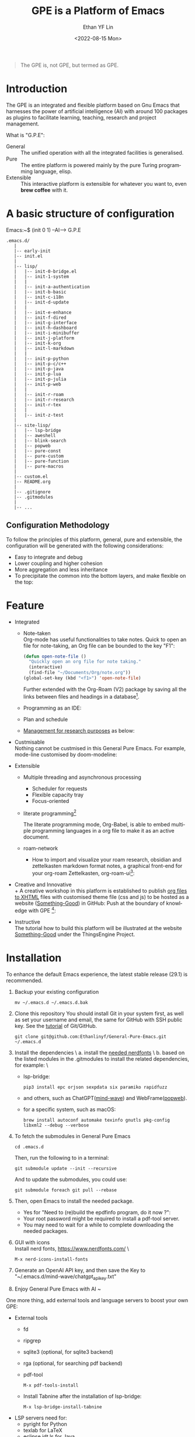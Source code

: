 #+options: ':nil *:t -:t ::t <:t H:3 \n:nil ^:t arch:headline author:t
#+options: broken-links:nil c:nil creator:nil d:(not "LOGBOOK") date:t e:t
#+options: email:nil f:t inline:t num:nil p:nil pri:nil prop:nil stat:t tags:t
#+options: tasks:t tex:t timestamp:t title:t toc:t todo:t |:t
#+title: GPE is a Platform of Emacs
#+date: <2022-08-15 Mon>
#+author: Ethan YF Lin
#+email: e.yflin@gmail.com
#+language: en
#+select_tags: export
#+exclude_tags: noexport
#+creator: Emacs 29.1.50 (Org mode 9.5.4)
#+cite_export:
#+startup: overview 

#+begin_quote
The GPE is, not GPE, but termed as GPE. 
#+end_quote

* Introduction
 [[./site-lisp/figure/GPE-Dashboard-2023-09-14.png]]
 
The GPE is an integrated and flexible platform based on Gnu Emacs that
harnesses the power of artificial intelligence (AI) with around 100
packages as plugins to facilitate learning, teaching, research and project
management.

What is "G.P.E": 
- General :: The unified operation with all the integrated facilities is generalised.
- Pure :: The entire platform is powered mainly by the pure Turing programming
  language, elisp.
- Extensible :: This interactive platform is extensible for whatever you want
  to, even *brew coffee* with it. 

[[./site-lisp/figure/GPE-Framework_4.png]]

* A basic structure of configuration
Emacs:~$ (init 0 1) --AI--> G.P.E
#+BEGIN_EXAMPLE
  .emacs.d/
     |
     |-- early-init
     |-- init.el
     |
     |-- lisp/
     |   |-- init-0-bridge.el
     |   |-- init-1-system
     |   |
     |   |-- init-a-authentication
     |   |-- init-b-basic
     |   |-- init-c-i18n
     |   |-- init-d-update
     |   |
     |   |-- init-e-enhance
     |   |-- init-f-dired
     |   |-- init-g-interface
     |   |-- init-h-dashboard
     |   |-- init-i-minibuffer
     |   |-- init-j-platform
     |   |-- init-k-org
     |   |-- init-l-markdown
     |   |
     |   |-- init-p-python
     |   |-- init-p-c/c++
     |   |-- init-p-java
     |   |-- init-p-lua
     |   |-- init-p-julia
     |   |-- init-p-web
     |   |
     |   |-- init-r-roam
     |   |-- init-r-research
     |   |-- init-r-tex
     |   |
     |   |-- init-z-test
     |
     |-- site-lisp/
     |   |-- lsp-bridge
     |   |-- aweshell
     |   |-- blink-search
     |   |-- popweb
     |   |-- pure-const
     |   |-- pure-custom
     |   |-- pure-function
     |   |-- pure-macros
     |
     |-- custom.el
     |-- README.org
     |
     |-- .gitignore
     |-- .gitmodules
     |
     |-- ...
#+END_EXAMPLE
** Configuration Methodology
To follow the principles of this platform, general, pure and
extensible, the configuration will be generated with the following
considerations:
- Easy to integrate and debug
- Lower coupling and higher cohesion
- More aggregation and less inheritance
- To precipitate the common into the bottom layers, and make flexible on the top:

[[./site-lisp/figure/Configuration_Metodology_7.jpg]]

* Feature
- Integrated
  + Note-taken \\
    Org-mode has useful functionalities to take notes. Quick to open an
    file for note-taking, an Org file can be bounded to the key "F1":
    #+begin_src emacs-lisp
      (defun open-note-file ()
        "Quickly open an org file for note taking."
        (interactive)
        (find-file "~/Documents/Org/note.org"))
      (global-set-key (kbd "<f1>") 'open-note-file)
    #+end_src

    Further extended with the Org-Roam (V2) package by saving all the links between
    files and headings in a database[fn:1].
    [[./site-lisp/figure/org-roam-network.png]]

  + Programming as an IDE:

    [[./site-lisp/figure/Emacs_elisp_programming.png]]

  + Plan and schedule

    [[./site-lisp/figure/TaskManagement.png]]

  + [[https://www.thethingsengine.org/git-for-research.html][Management for research purposes]] as below:

    [[./site-lisp/figure/Git-for-research-project.png]]

- Custmisable \\
  Nothing cannot be custmised in this General Pure Emacs. For example,
  mode-line customised by doom-modeline:

  [[./site-lisp/figure/mode-line.png]]

- Extensible
  + Multiple threading and asynchronous processing
    - Scheduler for requests
    - Flexible capacity tray
    - Focus-oriented

  + literate programming[fn:2] \\

    [[./site-lisp/figure/literate-programming.png]]

    The literate programming mode, Org-Babel, is able to embed multiple
    programming languages in a org file to make it as an active document.
  + roam-network

    * How to import and visualize your roam research, obsidian and
      zettelkasten markdown format notes, a graphical front-end for
      your org-roam Zettelkasten, org-roam-ui[fn:3]:

      [[./site-lisp/figure/roam-research-ui.png]]

- Creative and Innovative \\
  + A creative workshop in this platform is established to publish [[https://www.thethingsengine.org/org2xhtml.html][org
    files to XHTML]] files with customised theme file (css and js) to be
    hosted as a website ([[https://www.thethingsengine.org/index.html][Something-Good]]) in GitHub:
    [[./site-lisp/figure/org2xhtml.png]]
  Push at the boundary of knowledge with GPE [fn:4]:

  [[./site-lisp/figure/creative_emacs.jpg]]

- Instructive \\
  The tutorial how to build this platform will be illustrated at the
  website [[https://thethingsengine.org][Something-Good]] under the
  ThingsEngine Project.

* Installation
To enhance the default Emacs experience, the latest stable release (29.1) is
recommended.

1. Backup your existing configuration
   #+begin_src shell
     mv ~/.emacs.d ~/.emacs.d.bak
   #+end_src
2. Clone this repository
   You should install Git in your system first, as well as set your
   username and email, the same for GitHub with SSH public key. See the [[https://github.com/Ethanlinyf/Git-GitHub-Tutorial][tutorial]] of
   Git/GitHub. 
   #+begin_src shell
     git clone git@github.com:Ethanlinyf/General-Pure-Emacs.git ~/.emacs.d
   #+end_src
3. Install the dependencies \
   a. install the [[https://www.nerdfonts.com][needed nerdfonts]] \
   b. based on the listed modules in the .gitmodules to install the
   related dependencies, for example: \
      - lsp-bridge:
        #+begin_src shell
          pip3 install epc orjson sexpdata six paramiko rapidfuzz
        #+end_src
      - and others, such as ChatGPT([[https://github.com/manateelazycat/mind-wave/][mind-wave]]) and WebFrame([[https://github.com/manateelazycat/popweb/][popweb]]).
      - for a specific system, such as macOS:
        #+begin_src shell
          brew install autoconf automake texinfo gnutls pkg-config libxml2 --debug --verbose
        #+end_src
4. To fetch the submodules in General Pure Emacs
   #+begin_src shell
     cd .emacs.d
   #+end_src
   Then, run the following to in a terminal:
   #+begin_src elisp
     git submodule update --init --recursive
   #+end_src
   
   And to update the submodules, you could use:

   #+begin_src shell
     git submodule foreach git pull --rebase
   #+end_src

5. Then, open Emacs to install the needed package.
   - Yes for "Need to (re)build the epdfinfo program, do it now ?":
   - Your root password might be required to install a pdf-tool server.
   - You may need to wait for a while to complete downloading the
     needed packages.

6. GUI with icons \\
   Install nerd fonts, https://www.nerdfonts.com/ \
   #+begin_src elisp
     M-x nerd-icons-install-fonts
   #+end_src

7. Generate an OpenAI API key, and then save the Key to "~/.emacs.d/mind-wave/chatgpt_api_key.txt"
   
8. Enjoy General Pure Emacs with AI ~

One more thing, add external tools and language servers to boost your own GPE:
- External tools
  + fd
  + ripgrep
  + sqlite3 (optional, for sqlite3 backend)
  + rga (optional, for searching pdf backend)
  + pdf-tool
    #+begin_src elisp
      M-x pdf-tools-install
    #+end_src
  + Install Tabnine after the installation of lsp-bridge:
    #+begin_src elisp
      M-x lsp-bridge-install-tabnine
    #+end_src
- LSP servers need for:
  + pyright for Python
  + texlab for LaTeX
  + eclipse.jdt.ls for Java
  + clangd for C and/or C++
* Support/Feedback
Bug reports are highly welcome and appreciated!

Please feedback any issues about configuration at this repository and
welcome any suggestions.
* License
This program is free software. You can redistribute and/or modify it
under [[https://www.gnu.org/licenses/gpl-3.0.en.html][GNU General Public License]] published by the Free Software
Foundation, as well as Copyleft under [[https://thethingsengine.org][ThingsEngine]] project. The
contributions are shared with the hope that this program will be
useful, helpful and inspiring, but without any warranty; without even
the implied warranty of merchantability or fitness for a particular
purpose.

* Footnote
[fn:1] [[https://lucidmanager.org/data-science/visualise-org-roam/][Visualise Org-Roam Networks With igraph and R]]

[fn:2] [[http://www.jstatsoft.org/v46/i03/][A Multi-Language Computing Environment for Literate
Programming and Reproducible Research]]

[fn:3] [[org-roam-ui]]

[fn:4] [[http://academiclifehistories.weebly.com/blog/phd-pitfalls-part-i-the-reality-of-your-contribution][PhD pitfalls: The reality of your contribution]]



